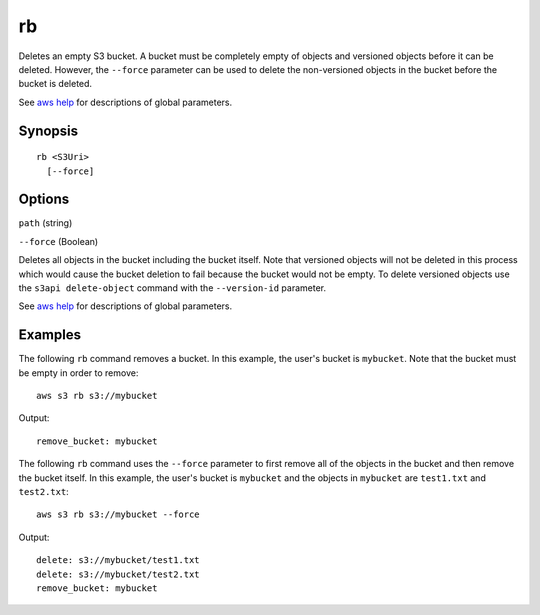 .. _rb:

rb
==

Deletes an empty S3 bucket. A bucket must be completely empty of objects and
versioned objects before it can be deleted. However, the ``--force`` parameter
can be used to delete the non-versioned objects in the bucket before the bucket
is deleted.


See `aws help <https://docs.aws.amazon.com/cli/latest/reference/index.html>`_
for descriptions of global parameters.

Synopsis
--------

::

  rb <S3Uri>
    [--force]

Options
-------

``path`` (string)

``--force`` (Boolean)

Deletes all objects in the bucket including the bucket itself. Note that
versioned objects will not be deleted in this process which would cause the
bucket deletion to fail because the bucket would not be empty. To delete
versioned objects use the ``s3api delete-object`` command with the
``--version-id`` parameter.

See `aws help <https://docs.aws.amazon.com/cli/latest/reference/index.html>`_ for descriptions of global parameters.

Examples
--------

The following ``rb`` command removes a bucket.  In this example, the user's
bucket is ``mybucket``.  Note that the bucket must be empty in order to remove::

    aws s3 rb s3://mybucket

Output::

    remove_bucket: mybucket

The following ``rb`` command uses the ``--force`` parameter to first remove all
of the objects in the bucket and then remove the bucket itself.  In this
example, the user's bucket is ``mybucket`` and the objects in ``mybucket`` are
``test1.txt`` and ``test2.txt``::

    aws s3 rb s3://mybucket --force

Output::

    delete: s3://mybucket/test1.txt
    delete: s3://mybucket/test2.txt
    remove_bucket: mybucket
